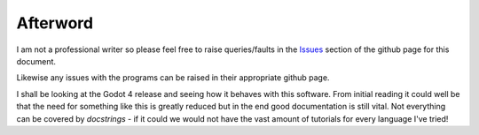 Afterword
=========

I am not a professional writer so please feel free to raise queries/faults in the 
`Issues <https://github.com/DouglasWebster/gdscript2rst-docs/issues>`_  section of the github page
for this document.

Likewise any issues with the programs can be raised in their appropriate github page.

I shall be looking at the Godot 4 release and seeing how it behaves with this software.  From initial
reading it could well be that the need for something like this is greatly reduced but in the end good
documentation is still vital.  Not everything can be covered by *docstrings* - if it could we would
not have the vast amount of tutorials for every language I've tried!

